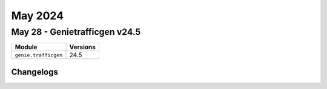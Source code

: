 May 2024
==========

May 28 - Genietrafficgen v24.5 
------------------------



+-------------------------------+-------------------------------+
| Module                        | Versions                      |
+===============================+===============================+
| ``genie.trafficgen``          | 24.5                          |
+-------------------------------+-------------------------------+




Changelogs
^^^^^^^^^^
